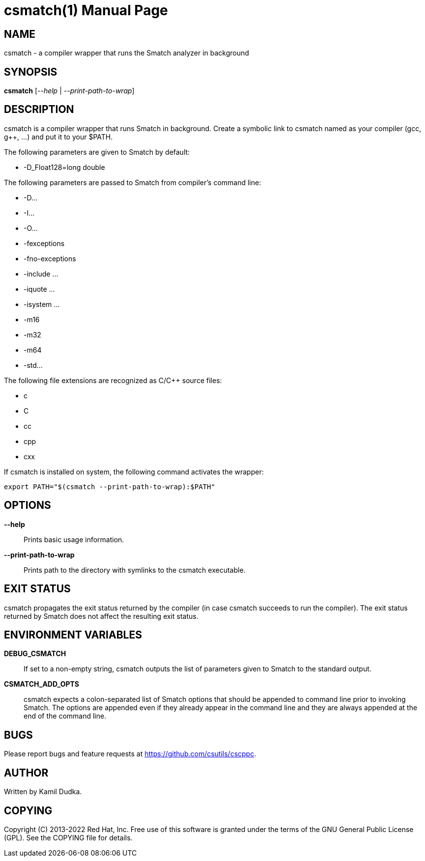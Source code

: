 csmatch(1)
=========
:doctype: manpage

NAME
----
csmatch - a compiler wrapper that runs the Smatch analyzer in background


SYNOPSIS
--------
*csmatch* ['--help' | '--print-path-to-wrap']


DESCRIPTION
-----------
csmatch is a compiler wrapper that runs Smatch in background.  Create a
symbolic link to csmatch named as your compiler (gcc, g++, ...) and put it
to your $PATH.

The following parameters are given to Smatch by default:

    * -D_Float128=long double

The following parameters are passed to Smatch from compiler's command line:

    * -D...

    * -I...

    * -O...

    * -fexceptions

    * -fno-exceptions

    * -include ...

    * -iquote ...

    * -isystem ...

    * -m16

    * -m32

    * -m64

    * -std...

The following file extensions are recognized as C/C++ source files:

    * c

    * C

    * cc

    * cpp

    * cxx

If csmatch is installed on system, the following command activates the wrapper:
-------------------------------------------------
export PATH="$(csmatch --print-path-to-wrap):$PATH"
-------------------------------------------------


OPTIONS
-------
*--help*::
    Prints basic usage information.

*--print-path-to-wrap*::
    Prints path to the directory with symlinks to the csmatch executable.


EXIT STATUS
-----------
csmatch propagates the exit status returned by the compiler (in case csmatch
succeeds to run the compiler).  The exit status returned by Smatch does not
affect the resulting exit status.


ENVIRONMENT VARIABLES
---------------------
*DEBUG_CSMATCH*::
    If set to a non-empty string, csmatch outputs the list of parameters given
    to Smatch to the standard output.

*CSMATCH_ADD_OPTS*::
    csmatch expects a colon-separated list of Smatch options that should be
    appended to command line prior to invoking Smatch.  The options are
    appended even if they already appear in the command line and they are
    always appended at the end of the command line.


BUGS
----
Please report bugs and feature requests at https://github.com/csutils/cscppc.


AUTHOR
------
Written by Kamil Dudka.


COPYING
-------
Copyright \(C) 2013-2022 Red Hat, Inc. Free use of this software is granted
under the terms of the GNU General Public License (GPL).  See the COPYING file
for details.
